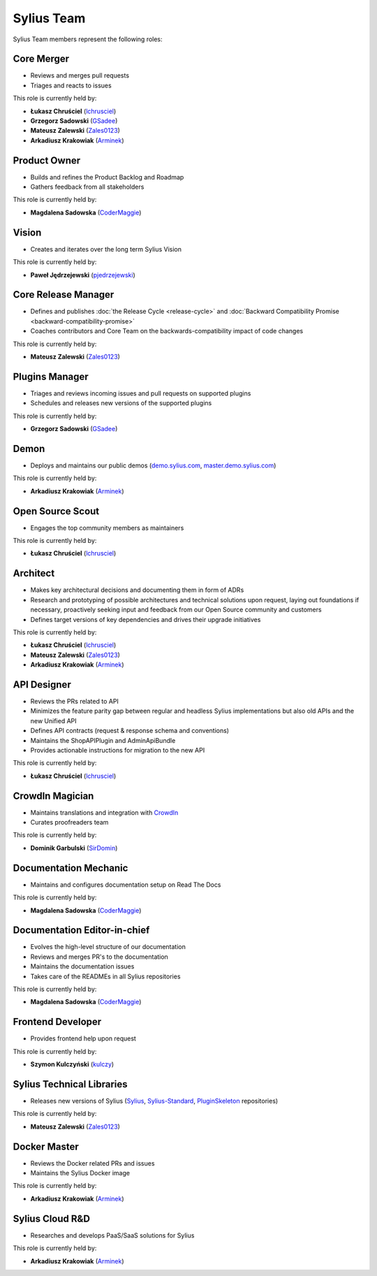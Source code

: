 Sylius Team
===========

Sylius Team members represent the following roles:

Core Merger
~~~~~~~~~~~

* Reviews and merges pull requests
* Triages and reacts to issues

This role is currently held by:

* **Łukasz Chruściel** (`lchrusciel`_)
* **Grzegorz Sadowski** (`GSadee`_)
* **Mateusz Zalewski** (`Zales0123`_)
* **Arkadiusz Krakowiak** (`Arminek`_)

Product Owner
~~~~~~~~~~~~~

* Builds and refines the Product Backlog and Roadmap
* Gathers feedback from all stakeholders

This role is currently held by:

* **Magdalena Sadowska** (`CoderMaggie`_)

Vision
~~~~~~

* Creates and iterates over the long term Sylius Vision

This role is currently held by:

* **Paweł Jędrzejewski** (`pjedrzejewski`_)

Core Release Manager
~~~~~~~~~~~~~~~~~~~~

* Defines and publishes :doc:`the Release Cycle <release-cycle>` and :doc:`Backward Compatibility Promise <backward-compatibility-promise>`
* Coaches contributors and Core Team on the backwards-compatibility impact of code changes

This role is currently held by:

* **Mateusz Zalewski** (`Zales0123`_)

Plugins Manager
~~~~~~~~~~~~~~~

* Triages and reviews incoming issues and pull requests on supported plugins
* Schedules and releases new versions of the supported plugins

This role is currently held by:

* **Grzegorz Sadowski** (`GSadee`_)

Demon
~~~~~

* Deploys and maintains our public demos (`demo.sylius.com`_, `master.demo.sylius.com`_)

This role is currently held by:

* **Arkadiusz Krakowiak** (`Arminek`_)

Open Source Scout
~~~~~~~~~~~~~~~~~

* Engages the top community members as maintainers

This role is currently held by:

* **Łukasz Chruściel** (`lchrusciel`_)

Architect
~~~~~~~~~

* Makes key architectural decisions and documenting them in form of ADRs
* Research and prototyping of possible architectures and technical solutions upon request, laying out foundations if necessary, proactively seeking input and feedback from our Open Source community and customers
* Defines target versions of key dependencies and drives their upgrade initiatives

This role is currently held by:

* **Łukasz Chruściel** (`lchrusciel`_)
* **Mateusz Zalewski** (`Zales0123`_)
* **Arkadiusz Krakowiak** (`Arminek`_)

API Designer
~~~~~~~~~~~~

* Reviews the PRs related to API
* Minimizes the feature parity gap between regular and headless Sylius implementations but also old APIs and the new Unified API
* Defines API contracts (request & response schema and conventions)
* Maintains the ShopAPIPlugin and AdminApiBundle
* Provides actionable instructions for migration to the new API

This role is currently held by:

* **Łukasz Chruściel** (`lchrusciel`_)

CrowdIn Magician
~~~~~~~~~~~~~~~~

* Maintains translations and integration with `CrowdIn`_
* Curates proofreaders team

This role is currently held by:

* **Dominik Garbulski** (`SirDomin`_)

Documentation Mechanic
~~~~~~~~~~~~~~~~~~~~~~

* Maintains and configures documentation setup on Read The Docs

This role is currently held by:

* **Magdalena Sadowska** (`CoderMaggie`_)

Documentation Editor-in-chief
~~~~~~~~~~~~~~~~~~~~~~~~~~~~~

* Evolves the high-level structure of our documentation
* Reviews and merges PR's to the documentation
* Maintains the documentation issues
* Takes care of the READMEs in all Sylius repositories

This role is currently held by:

* **Magdalena Sadowska** (`CoderMaggie`_)

Frontend Developer
~~~~~~~~~~~~~~~~~~

* Provides frontend help upon request

This role is currently held by:

* **Szymon Kulczyński** (`kulczy`_)

Sylius Technical Libraries
~~~~~~~~~~~~~~~~~~~~~~~~~~

* Releases new versions of Sylius (`Sylius`_, `Sylius-Standard`_, `PluginSkeleton`_ repositories)

This role is currently held by:

* **Mateusz Zalewski** (`Zales0123`_)

Docker Master
~~~~~~~~~~~~~

* Reviews the Docker related PRs and issues
* Maintains the Sylius Docker image

This role is currently held by:

* **Arkadiusz Krakowiak** (`Arminek`_)

Sylius Cloud R&D
~~~~~~~~~~~~~~~~

* Researches and develops PaaS/SaaS solutions for Sylius

This role is currently held by:

* **Arkadiusz Krakowiak** (`Arminek`_)

.. _`AdamKasp`: https://github.com/AdamKasp/
.. _`CoderMaggie`: https://github.com/CoderMaggie/
.. _`CrowdIn`: https://crowdin.com/project/sylius
.. _`demo.sylius.com`: https://demo.sylius.com/
.. _`GSadee`: https://github.com/GSadee/
.. _`kulczy`: https://github.com/kulczy/
.. _`lchrusciel`: https://github.com/lchrusciel/
.. _`master.demo.sylius.com`: https://master.demo.sylius.com/
.. _`Arminek`: https://github.com/Arminek/
.. _`pjedrzejewski`: https://github.com/pjedrzejewski/
.. _`PluginSkeleton`: https://github.com/Sylius/PluginSkeleton
.. _`Sylius-Standard`: https://github.com/Sylius/Sylius-Standard
.. _`Sylius`: https://github.com/Sylius/Sylius
.. _`the Sylius Roadmap`: https://sylius.com/roadmap/
.. _`Zales0123`: https://github.com/Zales0123/
.. _`SirDomin`: https://github.com/SirDomin/
